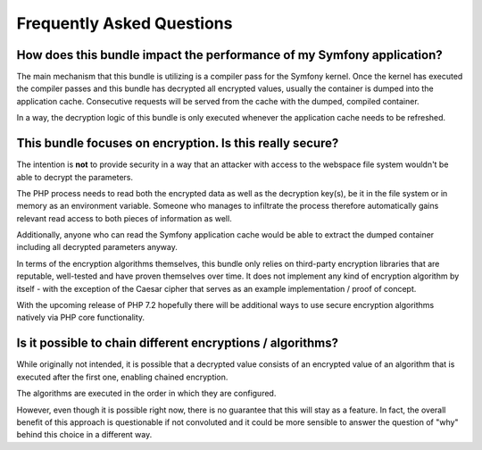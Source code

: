 Frequently Asked Questions
==========================

How does this bundle impact the performance of my Symfony application?
----------------------------------------------------------------------

The main mechanism that this bundle is utilizing is a compiler pass for the
Symfony kernel. Once the kernel has executed the compiler passes and this
bundle has decrypted all encrypted values, usually the container is dumped
into the application cache. Consecutive requests will be served from the cache
with the dumped, compiled container.

In a way, the decryption logic of this bundle is only executed whenever the
application cache needs to be refreshed.

This bundle focuses on encryption. Is this really secure?
---------------------------------------------------------

The intention is **not** to provide security in a way that an attacker with
access to the webspace file system wouldn't be able to decrypt the parameters.

The PHP process needs to read both the encrypted data as well as the decryption
key(s), be it in the file system or in memory as an environment variable.
Someone who manages to infiltrate the process therefore automatically gains
relevant read access to both pieces of information as well.

Additionally, anyone who can read the Symfony application cache would be able
to extract the dumped container including all decrypted parameters anyway.

In terms of the encryption algorithms themselves, this bundle only relies on
third-party encryption libraries that are reputable, well-tested and have
proven themselves over time. It does not implement any kind of encryption
algorithm by itself - with the exception of the Caesar cipher that serves as
an example implementation / proof of concept.

With the upcoming release of PHP 7.2 hopefully there will be additional ways
to use secure encryption algorithms natively via PHP core functionality.

Is it possible to chain different encryptions / algorithms?
-----------------------------------------------------------

While originally not intended, it is possible that a decrypted value consists
of an encrypted value of an algorithm that is executed after the first one,
enabling chained encryption.

The algorithms are executed in the order in which they are configured.

However, even though it is possible right now, there is no guarantee that this
will stay as a feature. In fact, the overall benefit of this approach is
questionable if not convoluted and it could be more sensible to answer the
question of "why" behind this choice in a different way.
